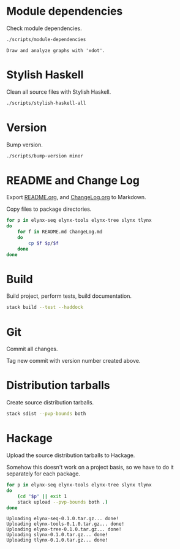 * Module dependencies
Check module dependencies.

#+NAME: CheckModuleDependencies
#+BEGIN_SRC sh :exports both :results output verbatim
./scripts/module-dependencies
#+END_SRC

#+RESULTS: CheckModuleDependencies
: Draw and analyze graphs with 'xdot'.

* Stylish Haskell
Clean all source files with Stylish Haskell.

#+NAME: CleanFilesStylishHaskell
#+BEGIN_SRC sh :exports both :results output verbatim
./scripts/stylish-haskell-all
#+END_SRC

* Version
Bump version.

#+NAME: BumpVersion
#+BEGIN_SRC sh :exports both :results output verbatim
./scripts/bump-version minor
#+END_SRC

* README and Change Log
Export [[file:README.org][README.org]], and [[file:ChangeLog.org][ChangeLog.org]] to Markdown.

Copy files to package directories.
#+NAME: CopyFiles
#+BEGIN_SRC sh :exports both :results output verbatim
for p in elynx-seq elynx-tools elynx-tree slynx tlynx
do
    for f in README.md ChangeLog.md
    do
        cp $f $p/$f
    done
done
#+END_SRC

#+RESULTS: CopyFiles

* Build
Build project, perform tests, build documentation.

#+NAME: Build
#+BEGIN_SRC sh :exports both :results output verbatim
stack build --test --haddock
#+END_SRC

#+RESULTS: Build

* Git
Commit all changes.

Tag new commit with version number created above.

* Distribution tarballs
Create source distribution tarballs.

#+NAME: HackageCreateTarballs
#+BEGIN_SRC sh :exports both :results output verbatim
stack sdist --pvp-bounds both
#+END_SRC

#+RESULTS: HackageCreateTarballs

* Hackage
Upload the source distribution tarballs to Hackage.

Somehow this doesn't work on a project basis, so we have to do it separately for
each package.

#+NAME: HackageUploadTarballs
#+BEGIN_SRC sh :exports both :results output verbatim
for p in elynx-seq elynx-tools elynx-tree slynx tlynx
do
    (cd "$p" || exit 1
    stack upload --pvp-bounds both .)
done
#+END_SRC

#+RESULTS: HackageUploadTarballs
: Uploading elynx-seq-0.1.0.tar.gz... done!
: Uploading elynx-tools-0.1.0.tar.gz... done!
: Uploading elynx-tree-0.1.0.tar.gz... done!
: Uploading slynx-0.1.0.tar.gz... done!
: Uploading tlynx-0.1.0.tar.gz... done!
